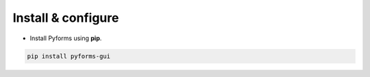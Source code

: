 ********************
Install & configure
********************

* Install Pyforms using **pip**.

.. code:: bash

    pip install pyforms-gui
